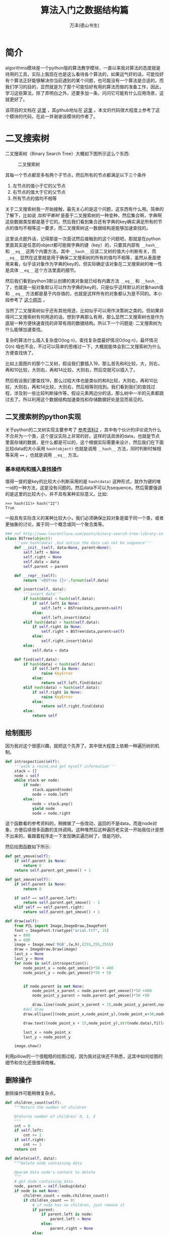 #+LATEX_CLASS: article
#+LATEX_CLASS_OPTIONS:[11pt,oneside]
#+LATEX_HEADER: \usepackage{article}


#+TITLE: 算法入门之数据结构篇
#+AUTHOR: 万泽(德山书生)
#+CREATOR: wanze(<a href="mailto:a358003542@gmail.com">a358003542@gmail.com</a>)
#+DESCRIPTION: 制作者邮箱：a358003542@gmail.com


* 简介
algorithms模块是一个python版的算法教学模块，一直以来我对算法的态度就是待用的工具，实际上我现在也是这么看待各个算法的，如果运气好的话，可能恰好有个算法正好能够解决你当前遇到的某个问题，也可能没有一个算法是合适的，而我们学习的目的，显然就是为了那个可能恰好有用的算法而做的准备工作，因此，学习这些算法，除了弄明白之外，还要多加一条，问问它可能有什么应用场景，这就更好了。


该项目的文档在 [[http://algorithms.readthedocs.org/en/latest/][这里]] ，其github地址在 [[https://github.com/nryoung/algorithms][这里]] 。本文的代码很大程度上参考了这个模块的代码，在此一并谢谢该模块的作者了。



* 二叉搜索树
二叉搜索树（Binary Search Tree）大概如下图所示这么个东西:

#+CAPTION: 二叉搜索树
[[file:images/二叉搜索树.png]]

其每一个节点都至多有两个子节点，然后所有的节点都满足以下三个条件

1. 左节点的值小于它的父节点
2. 右节点的值大于它的父节点
3. 所有节点的值均不相等

关于二叉搜索树我一开始接触，最先关心的是这个问题，这东西有什么用。简单的了解下，比如说 /加权平衡树/ 是基于二叉搜索树的一种变种，然后集合啊，字典啊这些数据类型都是基于它的。然后我们看到集合还有字典的key确实满足所有的节点的值均不相等这一要求，而二叉搜索树这一数据结构是能够加速查找的。

这里谈点题外话，记得那是一次面试然后接触到的这个问题吧，那就是在python里面其实是任意的object都可能做字典的键（key）的，只要其内部有 ~__hash__~ 和 ~__eq__~ 这两个内置方法。其中 ~__hash__~ 应该二叉树的值大小判断有关，而 ~__eq__~ 显然在这里就是用于确保二叉搜索树的所有的值均不相等，虽然从表面使用来看，似乎该对象作为字典的key的，但实际确定该对象在二叉搜索树的唯一性是具体 ~__eq__~ 这个方法里面的细节。

然后我们看到python3默认创建的类对象就已经有内置方法 ~__eq__~ 和 ~__hash__~ 了，也就是一般对象默认可以作为字典的key的，只是似乎这样默认的对象hash值和 ~__eq__~ 方法都是基于内存值的，也就是这样所有的对象都认为是不同的。本小段参考了 [[http://blog.csdn.net/woshiaotian/article/details/20286149][这个网页]] 。

当然了二叉搜索树似乎还有其他用途，比如似乎可以用作决策树之类的。但如果非得问二叉搜索树有何用途的话，想到字典那么有用，那么显然二叉搜索树也是作为底层一种方便快速查找的非常有用的数据结构。所以下一个问题是: 二叉搜索树为什么能够加速查找。

复杂的算法什么插入复杂度O(log n)，查找复杂度最好情况O(log n)，最坏情况O(n) 咱也不会，不过可以简单的思维过一下，大概就能体会到二叉搜索树为什么方便查找快了。

比如上面图片的那个二叉树，假设我们要插入19，那么首先和8比较，大，则右，再和10比较，大则右，再和14比较，大则右，然后空就可以插入了。

然后假设我们要查找19，那么过程大体也是类似的和8比较，大则右，再和10比较，大则右，再和14比较，大则右，然后相等则找到。我们看到我们的查找过程，涉及到一些比较判断操作等，假设元素两边分的话，那么树中一半的元素都跳过去了。所以利用这个数据结构加速查找和存储数据好处是显而易见的。



** 二叉搜索树的python实现
关于python的二叉树实现主要参考了 [[http://www.laurentluce.com/posts/binary-search-tree-library-in-python/][参考资料2]] ，其中有个伙计的评论说为什么不合并为一个类，这个提议实际上非常的好。这样的话具体的data，也就是节点里面存储的数据，是什么都是可以的，这个根据实际需要来设计，然后我们在下面比较data的大小采用 ~hash(object)~ 也就是调用 ~__hash__~ 方法，同时判断时候相等采用 ~==~ ，也就是调用 ~__eq__~ 方法。



*** 基本结构和插入查找操作
值得一提的是key的比较大小判断采用的是 ~hash(data)~ 这种形式，就作为键的唯一id的一种方法，这是没有问题的。然后data不可以为sequence。然后需要强调的是这里的比较大小，并不具有某种实际意义。比如:
#+BEGIN_EXAMPLE
>>> hash(11)> hash("22")
True
#+END_EXAMPLE
一般具有实际含义的某种比较大小，我们必须确保比较对象是属于同一个类，或者更抽象的讨论，属于同一个概念或同一个聚合类等。


#+BEGIN_SRC python
### ref http://www.laurentluce.com/posts/binary-search-tree-library-in-python/
class BSTree(object):
    '''use hash(data) ,but notice the data can not be sequence'''
    def __init__(self, data=None, parent=None):
        self.left = None
        self.right = None
        self.data = data
        self.parent = parent

    def __repr__(self):
        return '<BSTree {}>'.format(self.data)

    def insert(self, data):
        '''insert data'''
        if hash(data) < hash(self.data):
            if self.left is None:
                self.left = BSTree(data,parent=self)
            else:
                self.left.insert(data)
        elif hash(data) > hash(self.data):
            if self.right is None:
                self.right = BSTree(data,parent=self)
            else:
                self.right.insert(data)
        else:
            self.data = data

    def find(self,data):
        if hash(data) < hash(self.data):
            if self.left is None:
                raise KeyError
            else:
                return self.left.find(data)
        elif hash(data) > hash(self.data):
            if self.right is None:
                raise KeyError
            else:
                return self.right.find(data)
        else:
            return self
#+END_SRC

** 绘制图形
因为我对这个很感兴趣，就把这个先弄了。其中很大程度上依赖一种遍历树的机制。

#+BEGIN_SRC python
    def introspection(self):
        '''walk a round,and get myself information'''
        stack = []
        node = self
        while stack or node:
            if node:
                stack.append(node)
                node = node.left
            else:
                node = stack.pop()
                yield node
                node = node.right
#+END_SRC

这个函数看的参考资料的，稍微做了一些改动，返回的不是data，而是node对象，方便后续很多函数的支持调用。这种堆然后这种遍历老实说一开始我估计是想不出来的，看跟着程序走一下发现确实遍历树了，很是巧妙。

然后绘图函数如下所示:
#+BEGIN_SRC python
    def get_ymove(self):
        if self.parent is None:
            return 0
        return self.parent.get_ymove() + 1

    def get_xmove(self):
        if self.parent is None:
            return 0

        if self == self.parent.left:
            return self.parent.get_xmove() - 1
        elif self == self.parent.right:
            return self.parent.get_xmove() + 1

    def draw(self):
        from PIL import Image,ImageDraw,ImageFont
        font = ImageFont.truetype("arial.ttf", 15)
        w = 800
        h = 600
        image = Image.new('RGB',(w,h),(255,255,255))
        draw = ImageDraw.Draw(image)
        last_x = None
        last_y = None
        for node in self.introspection():
            node_point_x = node.get_xmove()*50 + 400
            node_point_y = node.get_ymove()*50 + 50


            if node.parent is not None:
                node_point_x_parent = node.parent.get_xmove()*50 +400
                node_point_y_parent = node.parent.get_ymove()*50 +50

                draw.line((node_point_x_parent + 15,node_point_y_parent,node_point_x + 15,node_point_y),fill=(0,0,0))
            #del draw
            draw.ellipse([(node_point_x,node_point_y),(node_point_x+30,node_point_y+30)],outline=(0,0,0))

            draw.text((node_point_x + 15,node_point_y),str(node.data),fill=(0,0,0),font=font)

            last_x = node_point_x
            last_y = node_point_y

        image.show()
#+END_SRC

利用pillow的一个很粗糙的绘图过程，因为我对这块还不熟悉，这其中如何绘图的细节和优化还很值得商榷。

[[file:images/粗糙的绘制二叉树.png]]


** 删除操作
删除操作可能稍微复杂点，

#+BEGIN_SRC python
    def children_count(self):
        """Return the number of children

        @returns number of children: 0, 1, 2
        """
        cnt = 0
        if self.left:
            cnt += 1
        if self.right:
            cnt += 1
        return cnt

    def delete(self, data):
        """Delete node containing data

        @param data node's content to delete
        """
        # get node containing data
        node, parent = self.lookup(data)
        if node is not None:
            children_count = node.children_count()
            if children_count == 0:
                # if node has no children, just remove it
                if parent:
                    if parent.left is node:
                        parent.left = None
                    else:
                        parent.right = None
                else:
                    self.data = None
            elif children_count == 1:
                # if node has 1 child
                # replace node by its child
                if node.left:
                    n = node.left
                else:
                    n = node.right
                if parent:
                    if parent.left is node:
                        parent.left = n
                    else:
                        parent.right = n
                else:
                    self.left = n.left
                    self.right = n.right
                    self.data = n.data
            else:
                # if node has 2 children
                # find its successor
                parent = node
                successor = node.right
                while successor.left:
                    parent = successor
                    successor = successor.left
                # replace node data by its successor data
                node.data = successor.data
                # fix successor's parent node child
                if parent.left == successor:
                    parent.left = successor.right
                else:
                    parent.right = successor.right

#+END_SRC

** 比较二叉树
#+BEGIN_SRC python
    def compare_trees(self, node):
        """Compare 2 trees

        @param node tree to compare
        @returns True if the tree passed is identical to this tree
        """
        if node is None:
            return False
        if self.data != node.data:
            return False
        res = True
        if self.left is None:
            if node.left:
                return False
        else:
            res = self.left.compare_trees(node.left)
        if res is False:
            return False
        if self.right is None:
            if node.right:
                return False
        else:
            res = self.right.compare_trees(node.right)
        return res
#+END_SRC


** 查找二叉树最短路径
#+BEGIN_SRC python
root = Node(8)
root.insert(3)
root.insert(10)
root.insert(1)
root.insert(6)
root.insert(4)
root.insert(7)
root.insert(14)
root.insert(13)

def gen_relative(node):
    lst = []
    if isinstance(node,list):
        for n in node:
            lst.extend([i for i in [n.left,n.right,n.parent] if i])
        else:
            return lst
    else:
        return [i for i in [node.left,node.right,node.parent] if i]

res = [[start]]

def gen_path(start,end):
    res.append(gen_relative(start))

    if end in res[-1]:
        return
    else:
        start = gen_relative(start)
        return gen_path(start,end)



from itertools import product

def check_continuous(lst):
    for i,e in enumerate(lst[1:]):
        pre = lst[i]
        if e in [pre.left,pre.right,pre.parent]:
            pass
        else:
            return False
    else:
        return True


def find_shortpath(start,end):
    gen_path(start,end)

    path = [p for p in product(*res) if end in p]

    path = [p for p in path if check_continuous(p)]

    return path

path = find_shortpath(start,end)
print(path)
print(len(path[0]))
#+END_SRC


** 本小节参考资料
1. [[https://github.com/qiwsir/algorithm/blob/master/binary_tree.md][https://github.com/qiwsir/algorithm/blob/master/binary_tree.md]]
2. [[http://www.laurentluce.com/posts/binary-search-tree-library-in-python/][http://www.laurentluce.com/posts/binary-search-tree-library-in-python/]]
3. [[https://zh.wikipedia.org/wiki/%E4%BA%8C%E5%85%83%E6%90%9C%E5%B0%8B%E6%A8%B9][https://zh.wikipedia.org/wiki/%E4%BA%8C%E5%85%83%E6%90%9C%E5%B0%8B%E6%A8%B9]]

* Queue

* 堆

* 单链表

* 有向图

* 无向图

